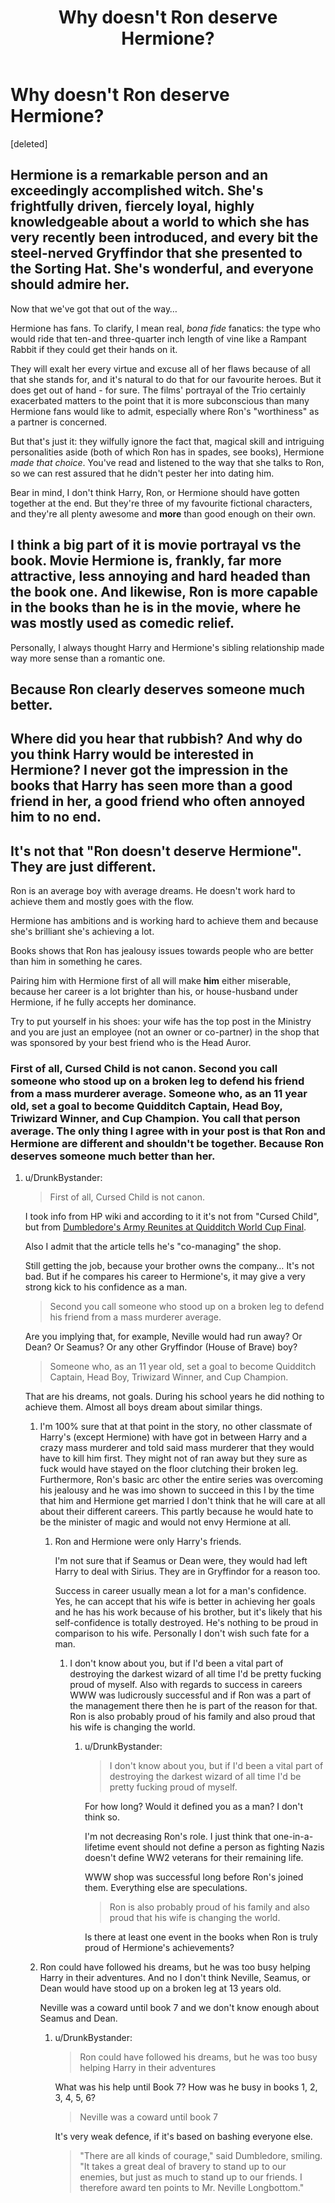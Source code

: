 #+TITLE: Why doesn't Ron deserve Hermione?

* Why doesn't Ron deserve Hermione?
:PROPERTIES:
:Score: 1
:DateUnix: 1524723743.0
:DateShort: 2018-Apr-26
:FlairText: Discussion
:END:
[deleted]


** Hermione is a remarkable person and an exceedingly accomplished witch. She's frightfully driven, fiercely loyal, highly knowledgeable about a world to which she has very recently been introduced, and every bit the steel-nerved Gryffindor that she presented to the Sorting Hat. She's wonderful, and everyone should admire her.

Now that we've got that out of the way...

Hermione has fans. To clarify, I mean real, /bona fide/ fanatics: the type who would ride that ten-and three-quarter inch length of vine like a Rampant Rabbit if they could get their hands on it.

They will exalt her every virtue and excuse all of her flaws because of all that she stands for, and it's natural to do that for our favourite heroes. But it does get out of hand - for sure. The films' portrayal of the Trio certainly exacerbated matters to the point that it is more subconscious than many Hermione fans would like to admit, especially where Ron's "worthiness" as a partner is concerned.

But that's just it: they wilfully ignore the fact that, magical skill and intriguing personalities aside (both of which Ron has in spades, see books), Hermione /made that choice/. You've read and listened to the way that she talks to Ron, so we can rest assured that he didn't pester her into dating him.

Bear in mind, I don't think Harry, Ron, or Hermione should have gotten together at the end. But they're three of my favourite fictional characters, and they're all plenty awesome and *more* than good enough on their own.
:PROPERTIES:
:Author: Ihateseatbelts
:Score: 12
:DateUnix: 1524725850.0
:DateShort: 2018-Apr-26
:END:


** I think a big part of it is movie portrayal vs the book. Movie Hermione is, frankly, far more attractive, less annoying and hard headed than the book one. And likewise, Ron is more capable in the books than he is in the movie, where he was mostly used as comedic relief.

Personally, I always thought Harry and Hermione's sibling relationship made way more sense than a romantic one.
:PROPERTIES:
:Author: cyclicalbeats
:Score: 10
:DateUnix: 1524728823.0
:DateShort: 2018-Apr-26
:END:


** Because Ron clearly deserves someone much better.
:PROPERTIES:
:Author: Full-Paragon
:Score: 16
:DateUnix: 1524724468.0
:DateShort: 2018-Apr-26
:END:


** Where did you hear that rubbish? And why do you think Harry would be interested in Hermione? I never got the impression in the books that Harry has seen more than a good friend in her, a good friend who often annoyed him to no end.
:PROPERTIES:
:Author: Gellert99
:Score: 1
:DateUnix: 1524725850.0
:DateShort: 2018-Apr-26
:END:


** It's not that "Ron doesn't deserve Hermione". They are just different.

Ron is an average boy with average dreams. He doesn't work hard to achieve them and mostly goes with the flow.

Hermione has ambitions and is working hard to achieve them and because she's brilliant she's achieving a lot.

Books shows that Ron has jealousy issues towards people who are better than him in something he cares.

Pairing him with Hermione first of all will make *him* either miserable, because her career is a lot brighter than his, or house-husband under Hermione, if he fully accepts her dominance.

Try to put yourself in his shoes: your wife has the top post in the Ministry and you are just an employee (not an owner or co-partner) in the shop that was sponsored by your best friend who is the Head Auror.
:PROPERTIES:
:Author: DrunkBystander
:Score: -1
:DateUnix: 1524727234.0
:DateShort: 2018-Apr-26
:END:

*** First of all, Cursed Child is not canon. Second you call someone who stood up on a broken leg to defend his friend from a mass murderer average. Someone who, as an 11 year old, set a goal to become Quidditch Captain, Head Boy, Triwizard Winner, and Cup Champion. You call that person average. The only thing I agree with in your post is that Ron and Hermione are different and shouldn't be together. Because Ron deserves someone much better than her.
:PROPERTIES:
:Author: LoL_KK
:Score: 3
:DateUnix: 1524728953.0
:DateShort: 2018-Apr-26
:END:

**** u/DrunkBystander:
#+begin_quote
  First of all, Cursed Child is not canon.
#+end_quote

I took info from HP wiki and according to it it's not from "Cursed Child", but from [[http://harrypotter.wikia.com/wiki/DUMBLEDORE%27S_ARMY_REUNITES_AT_QUIDDITCH_WORLD_CUP_FINAL][Dumbledore's Army Reunites at Quidditch World Cup Final]].

Also I admit that the article tells he's "co-managing" the shop.

Still getting the job, because your brother owns the company... It's not bad. But if he compares his career to Hermione's, it may give a very strong kick to his confidence as a man.

#+begin_quote
  Second you call someone who stood up on a broken leg to defend his friend from a mass murderer average.
#+end_quote

Are you implying that, for example, Neville would had run away? Or Dean? Or Seamus? Or any other Gryffindor (House of Brave) boy?

#+begin_quote
  Someone who, as an 11 year old, set a goal to become Quidditch Captain, Head Boy, Triwizard Winner, and Cup Champion.
#+end_quote

That are his dreams, not goals. During his school years he did nothing to achieve them. Almost all boys dream about similar things.
:PROPERTIES:
:Author: DrunkBystander
:Score: 2
:DateUnix: 1524729593.0
:DateShort: 2018-Apr-26
:END:

***** I'm 100% sure that at that point in the story, no other classmate of Harry's (except Hermione) with have got in between Harry and a crazy mass murderer and told said mass murderer that they would have to kill him first. They might not of ran away but they sure as fuck would have stayed on the floor clutching their broken leg. Furthermore, Ron's basic arc other the entire series was overcoming his jealousy and he was imo shown to succeed in this I by the time that him and Hermione get married I don't think that he will care at all about their different careers. This partly because he would hate to be the minister of magic and would not envy Hermione at all.
:PROPERTIES:
:Author: buzzer7326
:Score: 6
:DateUnix: 1524731058.0
:DateShort: 2018-Apr-26
:END:

****** Ron and Hermione were only Harry's friends.

I'm not sure that if Seamus or Dean were, they would had left Harry to deal with Sirius. They are in Gryffindor for a reason too.

Success in career usually mean a lot for a man's confidence. Yes, he can accept that his wife is better in achieving her goals and he has his work because of his brother, but it's likely that his self-confidence is totally destroyed. He's nothing to be proud in comparison to his wife. Personally I don't wish such fate for a man.
:PROPERTIES:
:Author: DrunkBystander
:Score: -2
:DateUnix: 1524731733.0
:DateShort: 2018-Apr-26
:END:

******* I don't know about you, but if I'd been a vital part of destroying the darkest wizard of all time I'd be pretty fucking proud of myself. Also with regards to success in careers WWW was ludicrously successful and if Ron was a part of the management there then he is part of the reason for that. Ron is also probably proud of his family and also proud that his wife is changing the world.
:PROPERTIES:
:Author: buzzer7326
:Score: 2
:DateUnix: 1524748507.0
:DateShort: 2018-Apr-26
:END:

******** u/DrunkBystander:
#+begin_quote
  I don't know about you, but if I'd been a vital part of destroying the darkest wizard of all time I'd be pretty fucking proud of myself.
#+end_quote

For how long? Would it defined you as a man? I don't think so.

I'm not decreasing Ron's role. I just think that one-in-a-lifetime event should not define a person as fighting Nazis doesn't define WW2 veterans for their remaining life.

WWW shop was successful long before Ron's joined them. Everything else are speculations.

#+begin_quote
  Ron is also probably proud of his family and also proud that his wife is changing the world.
#+end_quote

Is there at least one event in the books when Ron is truly proud of Hermione's achievements?
:PROPERTIES:
:Author: DrunkBystander
:Score: 0
:DateUnix: 1524750355.0
:DateShort: 2018-Apr-26
:END:


***** Ron could have followed his dreams, but he was too busy helping Harry in their adventures. And no I don't think Neville, Seamus, or Dean would have stood up on a broken leg at 13 years old.

Neville was a coward until book 7 and we don't know enough about Seamus and Dean.
:PROPERTIES:
:Author: LoL_KK
:Score: 2
:DateUnix: 1524730695.0
:DateShort: 2018-Apr-26
:END:

****** u/DrunkBystander:
#+begin_quote
  Ron could have followed his dreams, but he was too busy helping Harry in their adventures
#+end_quote

What was his help until Book 7? How was he busy in books 1, 2, 3, 4, 5, 6?

#+begin_quote
  Neville was a coward until book 7
#+end_quote

It's very weak defence, if it's based on bashing everyone else.

#+begin_quote
  "There are all kinds of courage," said Dumbledore, smiling. "It takes a great deal of bravery to stand up to our enemies, but just as much to stand up to our friends. I therefore award ten points to Mr. Neville Longbottom."
#+end_quote
:PROPERTIES:
:Author: DrunkBystander
:Score: 1
:DateUnix: 1524731157.0
:DateShort: 2018-Apr-26
:END:
